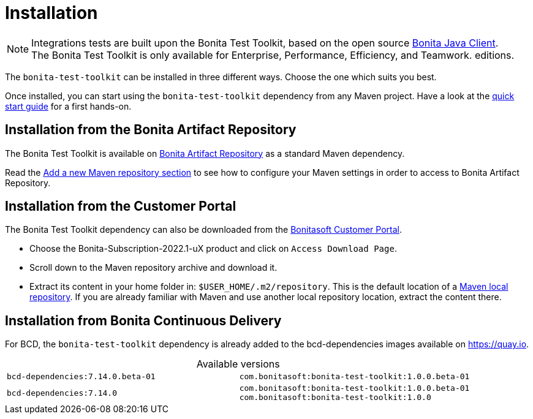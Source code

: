 = Installation
:table-caption!:
:description: Install the Bonita Test Toolkit in your development environment

[NOTE]
====
Integrations tests are built upon the Bonita Test Toolkit, based on the open source https://github.com/bonitasoft/bonita-java-client[Bonita Java Client]. +
The Bonita Test Toolkit is only available for Enterprise, Performance, Efficiency, and Teamwork. editions.
====

The `bonita-test-toolkit` can be installed in three different ways. Choose the one which suits you best.

Once installed, you can start using the `bonita-test-toolkit` dependency from any Maven project. Have a look at the xref:quick-start.adoc[quick start guide] for a first hands-on.

== Installation from the Bonita Artifact Repository

The Bonita Test Toolkit is available on xref:bonita:software-extensibility:bonita-repository-access.adoc#bonita-artifact-repository[Bonita Artifact Repository] as a standard Maven dependency.

Read the xref:bonita:setup-dev-environment:configure-maven.adoc#repositories[Add a new Maven repository section] to see how to configure your Maven settings in order to access to Bonita Artifact Repository.

== Installation from the Customer Portal

The Bonita Test Toolkit dependency can also be downloaded from the https://customer.bonitasoft.com/download/request[Bonitasoft Customer Portal].

* Choose the Bonita-Subscription-2022.1-uX product and click on `Access Download Page`.
* Scroll down to the Maven repository archive and download it.
* Extract its content in your home folder in: `$USER_HOME/.m2/repository`. This is the default location of a https://maven.apache.org/settings.html#simple-values[Maven local repository]. If you are already familiar with Maven and use another local repository location, extract the content there.

== Installation from Bonita Continuous Delivery

For BCD, the `bonita-test-toolkit` dependency is already added to the bcd-dependencies images available on https://quay.io.

.Available versions
[cols="1,1"]
|===
|`bcd-dependencies:7.14.0.beta-01`
|`com.bonitasoft:bonita-test-toolkit:1.0.0.beta-01`
|`bcd-dependencies:7.14.0`
|`com.bonitasoft:bonita-test-toolkit:1.0.0.beta-01`  +
`com.bonitasoft:bonita-test-toolkit:1.0.0`
|===
